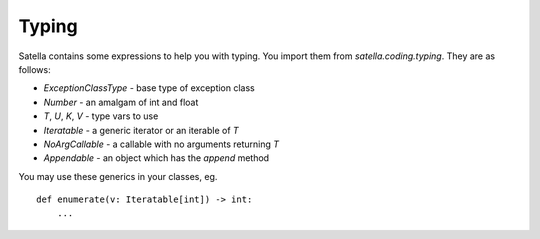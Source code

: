 Typing
======

Satella contains some expressions to help you with typing.
You import them from `satella.coding.typing`.
They are as follows:

* `ExceptionClassType` - base type of exception class
* `Number` - an amalgam of int and float
* `T`, `U`, `K`, `V` - type vars to use
* `Iteratable` - a generic iterator or an iterable of `T`
* `NoArgCallable` - a callable with no arguments returning `T`
* `Appendable` - an object which has the `append` method

You may use these generics in your classes, eg.

::

    def enumerate(v: Iteratable[int]) -> int:
        ...


